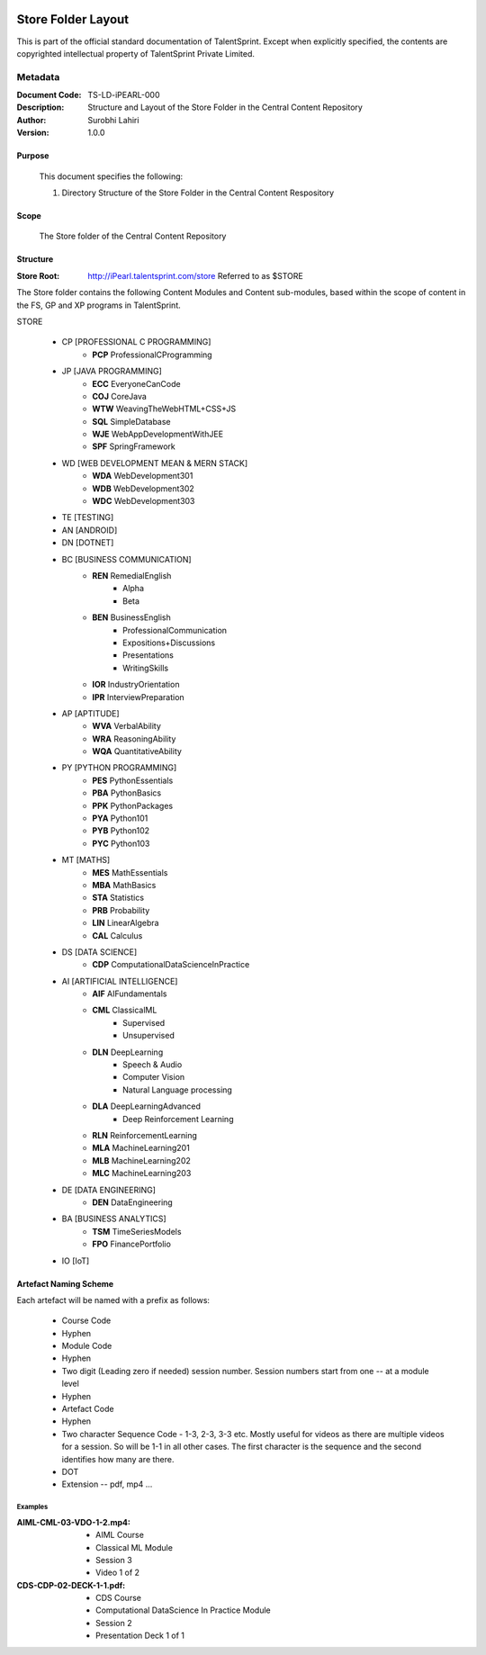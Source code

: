 .. image:: https://cdn.extras.talentsprint.com/CentralRepo/images/TS_updated_logo.png
  :width: 200

====================
Store Folder Layout
====================
This is part of the official standard documentation of TalentSprint.
Except when explicitly specified, the contents are copyrighted intellectual
property of TalentSprint Private Limited.

Metadata
--------

:Document Code: TS-LD-iPEARL-000

:Description: Structure and Layout of the Store Folder in the Central Content Repository

:Author: Surobhi Lahiri

:Version: 1.0.0

Purpose
+++++++
    This document specifies the following:
    
    1. Directory Structure of the Store Folder in the Central Content Respository

Scope
+++++
    The Store folder of the Central Content Repository

Structure
+++++++++

:Store Root: http://iPearl.talentsprint.com/store Referred to as $STORE

The Store folder contains the following Content Modules and Content sub-modules, based within the scope of content in the FS, GP and XP programs in TalentSprint.

STORE

   * CP [PROFESSIONAL C PROGRAMMING]
      + **PCP** ProfessionalCProgramming

   * JP [JAVA PROGRAMMING]
      + **ECC** EveryoneCanCode
      + **COJ** CoreJava
      + **WTW** WeavingTheWebHTML+CSS+JS
      + **SQL** SimpleDatabase
      + **WJE** WebAppDevelopmentWithJEE
      + **SPF** SpringFramework
   
   * WD [WEB DEVELOPMENT MEAN & MERN STACK]
      + **WDA** WebDevelopment301
      + **WDB** WebDevelopment302
      + **WDC** WebDevelopment303

   * TE [TESTING]
   
   * AN [ANDROID]

   * DN [DOTNET]

   * BC [BUSINESS COMMUNICATION]
      + **REN** RemedialEnglish
         - Alpha
         - Beta
      + **BEN** BusinessEnglish
         - ProfessionalCommunication
         - Expositions+Discussions
         - Presentations
         - WritingSkills
      + **IOR** IndustryOrientation
      + **IPR** InterviewPreparation

   * AP [APTITUDE]
      + **WVA** VerbalAbility
      + **WRA** ReasoningAbility
      + **WQA** QuantitativeAbility

   * PY [PYTHON PROGRAMMING]
      + **PES** PythonEssentials
      + **PBA** PythonBasics
      + **PPK** PythonPackages
      + **PYA** Python101
      + **PYB** Python102
      + **PYC** Python103

   * MT [MATHS]
      + **MES** MathEssentials
      + **MBA** MathBasics
      + **STA** Statistics
      + **PRB** Probability 
      + **LIN** LinearAlgebra
      + **CAL** Calculus

   * DS [DATA SCIENCE]
      + **CDP** ComputationalDataScienceInPractice

   * AI [ARTIFICIAL INTELLIGENCE]
      + **AIF** AIFundamentals
      + **CML** ClassicalML
         - Supervised
         - Unsupervised
      + **DLN** DeepLearning
         - Speech & Audio
         - Computer Vision
         - Natural Language processing
      + **DLA** DeepLearningAdvanced
         - Deep Reinforcement Learning
      + **RLN** ReinforcementLearning
      + **MLA** MachineLearning201
      + **MLB** MachineLearning202
      + **MLC** MachineLearning203

   * DE [DATA ENGINEERING]
      + **DEN** DataEngineering

   * BA [BUSINESS ANALYTICS]
      + **TSM** TimeSeriesModels
      + **FPO** FinancePortfolio
   
   * IO [IoT]


Artefact Naming Scheme
++++++++++++++++++++++
Each artefact will be named with a prefix as follows:

    * Course Code
    * Hyphen
    * Module Code
    * Hyphen
    * Two digit (Leading zero if needed) session number. 
      Session numbers start from one -- at a module level
    * Hyphen
    * Artefact Code
    * Hyphen
    * Two character Sequence Code - 1-3, 2-3, 3-3 etc. Mostly useful for
      videos as there are multiple videos for a session. So will be
      1-1 in all other cases. The first character is the sequence and
      the second identifies how many are there. 
    * DOT
    * Extension -- pdf, mp4 ...

Examples
^^^^^^^^
:AIML-CML-03-VDO-1-2.mp4: 
    * AIML Course
    * Classical ML Module
    * Session 3
    * Video 1 of 2

:CDS-CDP-02-DECK-1-1.pdf:
    * CDS Course
    * Computational DataScience In Practice Module
    * Session 2
    * Presentation Deck 1 of 1

